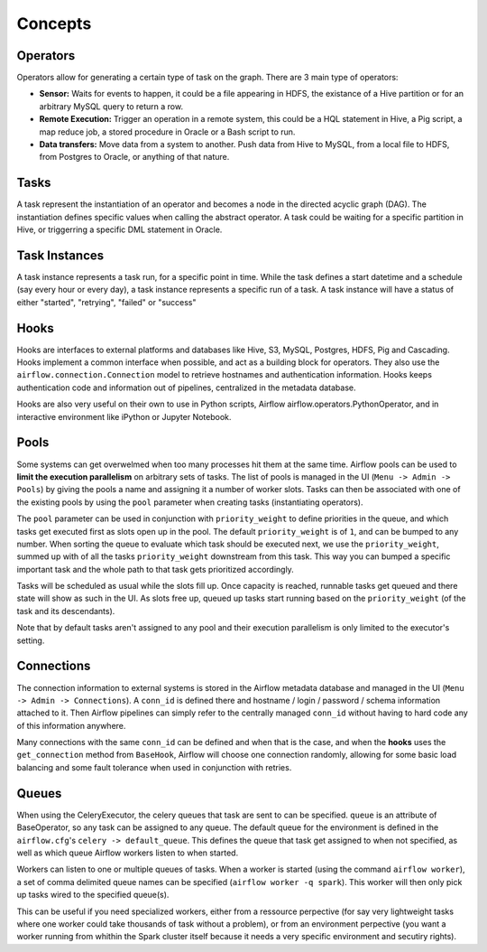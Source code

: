 Concepts
========

Operators
'''''''''

Operators allow for generating a certain type of task on the graph. There
are 3 main type of operators:

-  **Sensor:** Waits for events to happen, it could be a file appearing
   in HDFS, the existance of a Hive partition or for an arbitrary MySQL
   query to return a row.
-  **Remote Execution:** Trigger an operation in a remote system, this
   could be a HQL statement in Hive, a Pig script, a map reduce job, a
   stored procedure in Oracle or a Bash script to run.
-  **Data transfers:** Move data from a system to another. Push data
   from Hive to MySQL, from a local file to HDFS, from Postgres to
   Oracle, or anything of that nature.

Tasks
'''''

A task represent the instantiation of an operator and becomes a node in
the directed acyclic graph (DAG). The instantiation defines specific
values when calling the abstract operator. A task could be waiting for a
specific partition in Hive, or triggerring a specific DML statement in
Oracle.

Task Instances
''''''''''''''

A task instance represents a task run, for a specific point in time.
While the task defines a start datetime and a schedule (say every hour
or every day), a task instance represents a specific run of a task. A
task instance will have a status of either "started", "retrying",
"failed" or "success"

Hooks
'''''

Hooks are interfaces to external platforms and databases like Hive, S3, MySQL,
Postgres, HDFS, Pig and Cascading. Hooks implement a common interface when
possible, and act as a building block for operators. They also use 
the ``airflow.connection.Connection`` model to retrieve hostnames
and authentication information. Hooks keeps authentication code and 
information out of pipelines, centralized in the metadata database.

Hooks are also very useful on their own to use in Python scripts, 
Airflow airflow.operators.PythonOperator, and in interactive environment
like iPython or Jupyter Notebook.

Pools
'''''

Some systems can get overwelmed when too many processes hit them at the same
time. Airflow pools can be used to **limit the execution parallelism** on 
arbitrary sets of tasks. The list of pools is managed in the UI 
(``Menu -> Admin -> Pools``) by giving the pools a name and assigning 
it a number of worker slots. Tasks can then be associated with 
one of the existing pools by using the ``pool`` parameter when 
creating tasks (instantiating operators). 

The ``pool`` parameter can
be used in conjunction with ``priority_weight`` to define priorities
in the queue, and which tasks get executed first as slots open up in the
pool. The default ``priority_weight`` is of ``1``, and can be bumped to any
number. When sorting the queue to evaluate which task should be executed 
next, we use the ``priority_weight``, summed up with of all 
the tasks ``priority_weight`` downstream from this task. This way you can
bumped a specific important task and the whole path to that task gets
prioritized accordingly.

Tasks will be scheduled as usual while the slots fill up. Once capacity is
reached, runnable tasks get queued and there state will show as such in the
UI. As slots free up, queued up tasks start running based on the 
``priority_weight`` (of the task and its descendants).

Note that by default tasks aren't assigned to any pool and their 
execution parallelism is only limited to the executor's setting.

Connections
'''''''''''

The connection information to external systems is stored in the Airflow
metadata database and managed in the UI (``Menu -> Admin -> Connections``).
A ``conn_id`` is defined there and hostname / login / password / schema 
information attached to it. Then Airflow pipelines can simply refer
to the centrally managed ``conn_id`` without having to hard code any
of this information anywhere.

Many connections with the same ``conn_id`` can be defined and when that 
is the case, and when the **hooks** uses the ``get_connection`` method 
from ``BaseHook``, Airflow will choose one connection randomly, allowing
for some basic load balancing and some fault tolerance when used in
conjunction with retries.

Queues
''''''

When using the CeleryExecutor, the celery queues that task are sent to
can be specified. ``queue`` is an attribute of BaseOperator, so any
task can be assigned to any queue. The default queue for the environment
is defined in the ``airflow.cfg``'s ``celery -> default_queue``. This defines
the queue that task get assigned to when not specified, as well as which
queue Airflow workers listen to when started.

Workers can listen to one or multiple queues of tasks. When a worker is
started (using the command ``airflow worker``), a set of comma delimited 
queue names can be specified (``airflow worker -q spark``). This worker
will then only pick up tasks wired to the specified queue(s).

This can be useful if you need specialized workers, either from a 
ressource perpective (for say very lightweight tasks where one worker 
could take thousands of task without a problem), or from an environment
perpective (you want a worker running from whithin the Spark cluster 
itself because it needs a very specific environment and secutiry rights).
